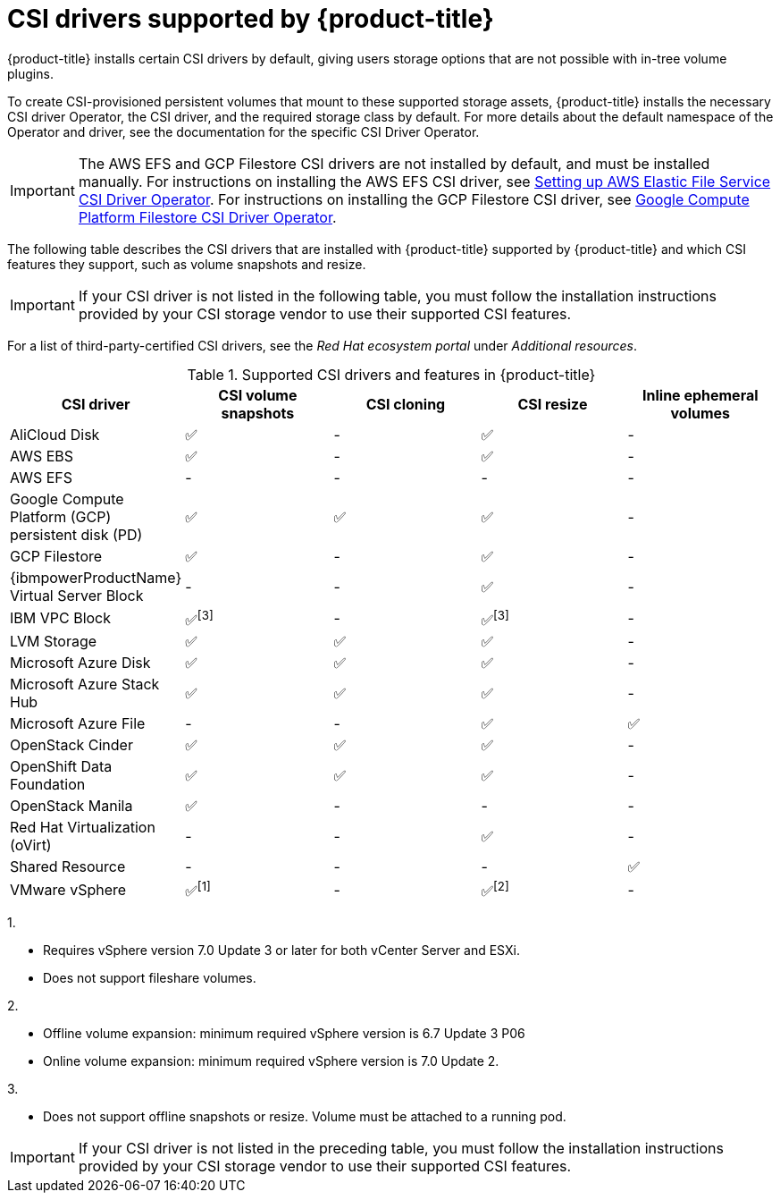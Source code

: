 // Module included in the following assemblies:
//
// * storage/container_storage_interface/persistent-storage-csi.adoc

[id="csi-drivers-supported_{context}"]
= CSI drivers supported by {product-title}

{product-title} installs certain CSI drivers by default, giving users storage options that are not possible with in-tree volume plugins.

To create CSI-provisioned persistent volumes that mount to these supported storage assets, {product-title} installs the necessary CSI driver Operator, the CSI driver, and the required storage class by default. For more details about the default namespace of the Operator and driver, see the documentation for the specific CSI Driver Operator.

ifndef::openshift-rosa[]
[IMPORTANT]
====
The AWS EFS and GCP Filestore CSI drivers are not installed by default, and must be installed manually. For instructions on installing the AWS EFS CSI driver, see link:https://access.redhat.com/documentation/en-us/openshift_dedicated/4/html/storage/using-container-storage-interface-csi#osd-persistent-storage-aws-efs-csi[Setting up AWS Elastic File Service CSI Driver Operator]. For instructions on installing the GCP Filestore CSI driver, see link:https://access.redhat.com/documentation/en-us/openshift_container_platform/4.13/html/storage/using-container-storage-interface-csi#persistent-storage-csi-google-cloud-file-overview[Google Compute Platform Filestore CSI Driver Operator].
====
endif::openshift-rosa[]

The following table describes the CSI drivers that are
ifndef::openshift-dedicated[]
installed with {product-title}
endif::openshift-dedicated[]
ifndef::openshift-rosa[]
supported by {product-title}
endif::openshift-rosa[]
and which CSI features they support, such as volume snapshots and resize.

ifndef::openshift-rosa,openshift-rosa-hcp[]
[IMPORTANT]
====
If your CSI driver is not listed in the following table, you must follow the installation instructions provided by your CSI storage vendor to use their supported CSI features.
====

For a list of third-party-certified CSI drivers, see the _Red Hat ecosystem portal_ under _Additional resources_.

endif::openshift-rosa,openshift-rosa-hcp[]

ifdef::openshift-rosa,openshift-rosa-hcp,openshift-aro[]
In addition to the drivers listed in the following table, ROSA functions with CSI drivers from third-party storage vendors. Red Hat does not oversee third-party provisioners or the connected CSI drivers and the vendors fully control source code, deployment, operation, and Kubernetes compatibility. These volume provisioners are considered customer-managed and the respective vendors are responsible for providing support. See the link:https://docs.openshift.com/rosa/rosa_architecture/rosa_policy_service_definition/rosa-policy-responsibility-matrix.html#rosa-policy-responsibilities_rosa-policy-responsibility-matrix[Shared responsibilities for {product-title}] matrix for more information.
endif::openshift-rosa,openshift-rosa-hcp,openshift-aro[]

.Supported CSI drivers and features in {product-title}
[cols=",^v,^v,^v,^v,^v width="100%",options="header"]
|===
|CSI driver |CSI volume snapshots  |CSI cloning  |CSI resize |Inline ephemeral volumes
ifndef::openshift-dedicated,openshift-rosa[]
|AliCloud Disk | ✅ | - | ✅ | -
endif::openshift-dedicated,openshift-rosa[]
|AWS EBS | ✅ | - | ✅| -
|AWS EFS | - | - | -| -
ifndef::openshift-rosa[]
|Google Compute Platform (GCP) persistent disk (PD)|  ✅|  ✅ | ✅| -
|GCP Filestore | ✅ | - | ✅| -
endif::openshift-rosa[]
ifndef::openshift-dedicated,openshift-rosa[]
|{ibmpowerProductName} Virtual Server Block | - | - | ✅ | -
|IBM VPC Block | ✅^[3]^ | - | ✅^[3]^| -
endif::openshift-dedicated,openshift-rosa[]
|LVM Storage | ✅ | ✅ | ✅ | -
ifndef::openshift-dedicated,openshift-rosa[]
|Microsoft Azure Disk | ✅ | ✅ | ✅| -
|Microsoft Azure Stack Hub | ✅ | ✅ | ✅| -
|Microsoft Azure File | - | - | ✅| ✅
|OpenStack Cinder | ✅ | ✅ | ✅| -
|OpenShift Data Foundation | ✅ | ✅ | ✅| -
|OpenStack Manila | ✅ | - | -| -
|Red Hat Virtualization (oVirt) | - | - | ✅| -
|Shared Resource | - | - | - | ✅
|VMware vSphere | ✅^[1]^ | - | ✅^[2]^| -
endif::openshift-dedicated,openshift-rosa[]
|===
ifndef::openshift-dedicated,openshift-rosa[]
--
1.

* Requires vSphere version 7.0 Update 3 or later for both vCenter Server and ESXi.

* Does not support fileshare volumes.

2.

* Offline volume expansion: minimum required vSphere version is 6.7 Update 3 P06

* Online volume expansion: minimum required vSphere version is 7.0 Update 2.

3.

* Does not support offline snapshots or resize. Volume must be attached to a running pod.
--
endif::openshift-dedicated,openshift-rosa[]
ifndef::openshift-rosa[]
[IMPORTANT]
====
If your CSI driver is not listed in the preceding table, you must follow the installation instructions provided by your CSI storage vendor to use their supported CSI features.
====
endif::openshift-rosa[]
ifdef::openshift-rosa[]
In addition to the drivers listed in the preceding table, ROSA functions with CSI drivers from third-party storage vendors such as AWS FSX or Pure Storage Portworx. Red Hat does not oversee third-party provisioners or the connected CSI drivers and the vendors fully control source code, deployment, operation, and Kubernetes compatibility. These volume provisioners are considered customer-managed and the respective vendors are responsible for providing support. See the link:https://docs.openshift.com/rosa/rosa_architecture/rosa_policy_service_definition/rosa-policy-responsibility-matrix.html#rosa-policy-responsibilities_rosa-policy-responsibility-matrix[Shared responsibilities for {product-title}] matrix for more information.
endif::openshift-rosa[]
